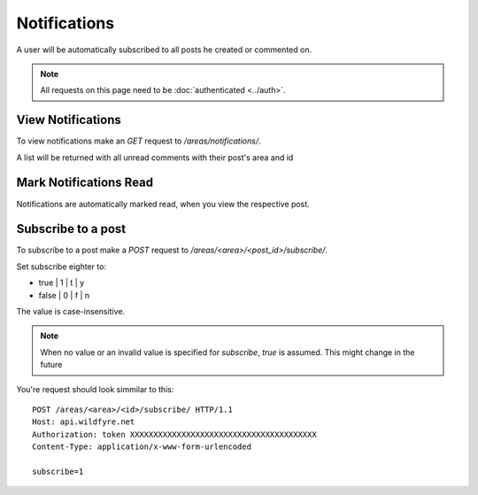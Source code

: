 =============
Notifications
=============

A user will be automatically subscribed to all posts he created or commented on.

.. note::
    All requests on this page need to be :doc:`authenticated <../auth>`.

View Notifications
==================

To view notifications make an `GET` request to `/areas/notifications/`.

A list will be returned with all unread comments with their post's area and id


Mark Notifications Read
=======================

Notifications are automatically marked read, when you view the respective post.


Subscribe to a post
===================

To subscribe to a post make a `POST` request to
`/areas/<area>/<post_id>/subscribe/`.

Set subscribe eighter to:

* true | 1 | t | y
* false | 0 | f | n

The value is case-insensitive.

.. note::
    When no value or an invalid value is specified for `subscribe`,
    `true` is assumed.
    This might change in the future

You're request should look simmilar to this::

    POST /areas/<area>/<id>/subscribe/ HTTP/1.1
    Host: api.wildfyre.net
    Authorization: token XXXXXXXXXXXXXXXXXXXXXXXXXXXXXXXXXXXXXXXX
    Content-Type: application/x-www-form-urlencoded

    subscribe=1
